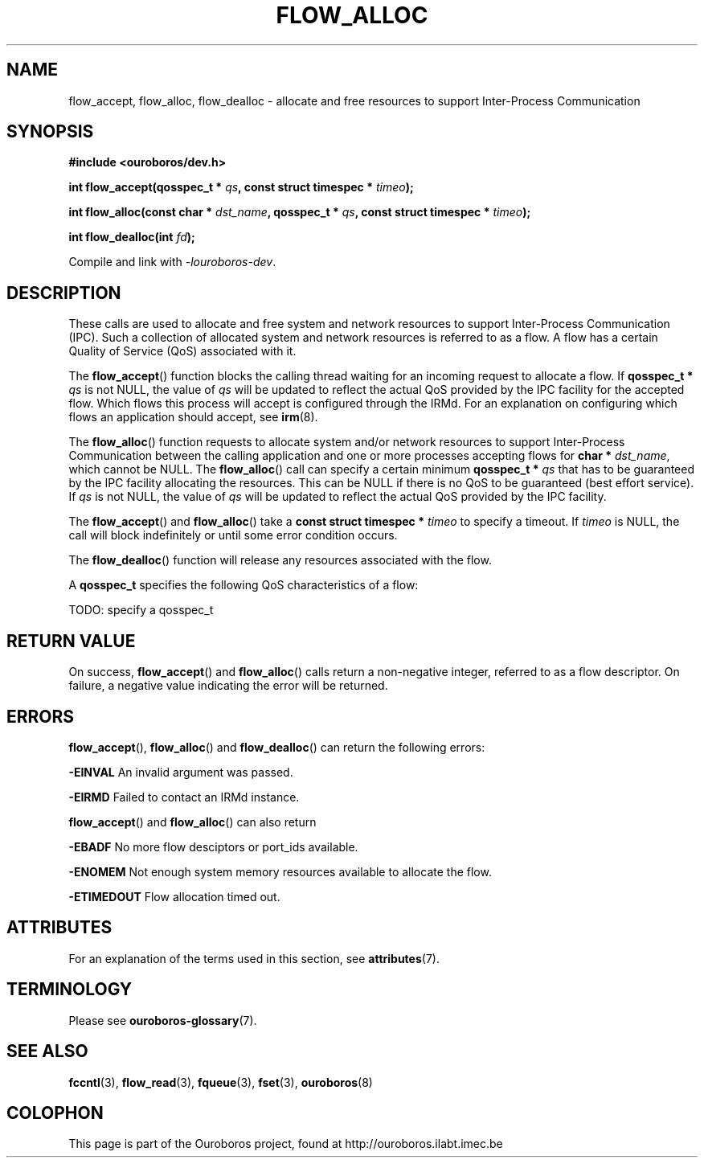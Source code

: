 .\" Ouroboros man pages (C) 2017
.\" Dimitri Staessens <dimitri.staessens@ugent.be>
.\" Sander Vrijders <sander.vrijders@ugent.be>

.TH FLOW_ALLOC 3 2017-12-02 Ouroboros "Ouroboros Programmer's Manual"

.SH NAME

flow_accept, flow_alloc, flow_dealloc \- allocate and free resources
to support Inter-Process Communication

.SH SYNOPSIS

.B #include <ouroboros/dev.h>

\fBint flow_accept(qosspec_t * \fIqs\fB,
const struct timespec * \fItimeo\fB);

int flow_alloc(const char * \fIdst_name\fB, qosspec_t * \fIqs\fB,
const struct timespec * \fItimeo\fB);

\fBint flow_dealloc(int \fIfd\fB);\fR

Compile and link with \fI-louroboros-dev\fR.

.SH DESCRIPTION

These calls are used to allocate and free system and network resources
to support Inter-Process Communication (IPC). Such a collection of
allocated system and network resources is referred to as a flow. A
flow has a certain Quality of Service (QoS) associated with it.

The \fBflow_accept\fR() function blocks the calling thread waiting for
an incoming request to allocate a flow. If \fBqosspec_t * \fIqs\fR is
not NULL, the value of \fIqs\fR will be updated to reflect the actual
QoS provided by the IPC facility for the accepted flow. Which flows
this process will accept is configured through the IRMd. For an
explanation on configuring which flows an application should accept,
see \fBirm\fR(8).

The \fBflow_alloc\fR() function requests to allocate system and/or
network resources to support Inter-Process Communication between the
calling application and one or more processes accepting flows for
\fBchar * \fIdst_name\fR, which cannot be NULL.  The
\fBflow_alloc\fR() call can specify a certain minimum \fBqosspec_t *
\fIqs\fR that has to be guaranteed by the IPC facility allocating the
resources. This can be NULL if there is no QoS to be guaranteed (best
effort service). If \fIqs\fR is not NULL, the value of \fIqs\fR will
be updated to reflect the actual QoS provided by the IPC facility.

The \fBflow_accept\fR() and \fBflow_alloc\fR() take a \fBconst struct
timespec * \fItimeo\fR to specify a timeout. If \fItimeo\fR is NULL,
the call will block indefinitely or until some error condition occurs.

The \fBflow_dealloc\fR() function will release any resources
associated with the flow.

A \fBqosspec_t\fR specifies the following QoS characteristics of a
flow:

TODO: specify a qosspec_t

.SH RETURN VALUE

On success, \fBflow_accept\fR() and \fBflow_alloc\fR() calls return a
non-negative integer, referred to as a flow descriptor. On failure, a
negative value indicating the error will be returned.

.SH ERRORS

\fBflow_accept\fR(), \fBflow_alloc\fR() and \fBflow_dealloc\fR() can
return the following errors:

.B -EINVAL
An invalid argument was passed.

.B -EIRMD
Failed to contact an IRMd instance.

\fBflow_accept\fR() and \fBflow_alloc\fR() can also return

.B -EBADF
No more flow desciptors or port_ids available.

.B -ENOMEM
Not enough system memory resources available to allocate the flow.

.B -ETIMEDOUT
Flow allocation timed out.

.SH ATTRIBUTES

For an explanation of the terms used in this section, see \fBattributes\fR(7).

.TS
box, tab(&);
LB|LB|LB
L|L|L.
Interface & Attribute & Value
_
\fBflow_accept\fR() & Thread safety & MT-Safe
_
\fBflow_alloc\fR() & Thread safety & MT-Safe
_
\fBflow_dealloc\fR() & Thread safety & MT-Safe
.TE

.SH TERMINOLOGY
Please see \fBouroboros-glossary\fR(7).

.SH SEE ALSO

.BR fccntl "(3), " flow_read "(3), " fqueue "(3), " fset "(3), " \
ouroboros (8)

.SH COLOPHON
This page is part of the Ouroboros project, found at
http://ouroboros.ilabt.imec.be
